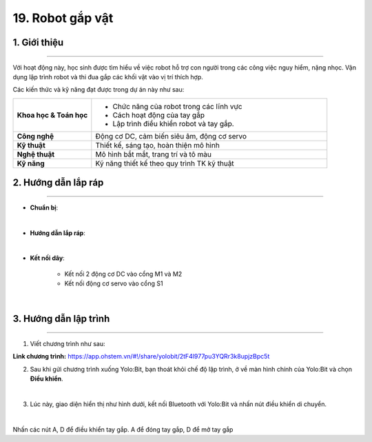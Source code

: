 19. Robot gắp vật
=========

1. Giới thiệu
-----
-----------

Với hoạt động này, học sinh được tìm hiểu về việc robot hỗ trợ con người trong các công việc nguy hiểm, nặng nhọc. Vận dụng lập trình robot  và thi đua gắp các khối vật vào vị trí thích hợp.

Các kiến thức và kỹ năng đạt được trong dự án này như sau: 

..  csv-table:: 
    :widths: 15, 45

    "**Khoa học & Toán học**", "- Chức năng của robot trong các lĩnh vực
    - Cách hoạt động của tay gắp
    - Lập trình điều khiển robot và tay gắp."
    "**Công nghệ**", "Động cơ DC, cảm biến siêu âm, động cơ servo"
    "**Kỹ thuật**", "Thiết kế, sáng tạo, hoàn thiện mô hình"
    "**Nghệ thuật**", "Mô hình bắt mắt, trang trí và tô màu"
    "**Kỹ năng**", "Kỹ năng thiết kế theo quy trình TK kỹ thuật"


2. Hướng dẫn lắp ráp
----
--------

- **Chuẩn bị**: 

.. image:: images/robot_gap_vat.png
    :scale: 90%
    :align: center 
|

- **Hướng dẫn lắp ráp**:

.. raw:: html

    <iframe width="560" height="315" src="https://www.youtube.com/embed/ipQBNJBQj5U?si=HolCoI-kWqPs2zxn" title="YouTube video player" frameborder="0" allow="accelerometer; autoplay; clipboard-write; encrypted-media; gyroscope; picture-in-picture; web-share" referrerpolicy="strict-origin-when-cross-origin" allowfullscreen></iframe>
|

- **Kết nối dây**:

    + Kết nối 2 động cơ DC vào cổng M1 và M2
    + Kết nối động cơ servo vào cổng S1

.. image:: images/robot_gap_vat_2.png
    :scale: 90%
    :align: center 
|

3. Hướng dẫn lập trình
--------
--------

1. Viết chương trình như sau:

.. image:: images/robot-gap-vat.png
    :scale: 50%
    :align: center 

**Link chương trình:** `<https://app.ohstem.vn/#!/share/yolobit/2tF4l977pu3YQRr3k8upjzBpc5t>`_



2. Sau khi gửi chương trình xuống Yolo:Bit, bạn thoát khỏi chế độ lập trình, ở về màn hình chính của Yolo:Bit và chọn **Điều khiển**. 

.. image:: images/robot_van_chuyen_3.png
    :scale: 90%
    :align: center 
|

3. Lúc này, giao diện hiển thị như hình dưới, kết nối Bluetooth với Yolo:Bit và nhấn nút điều khiển di chuyển. 

.. image:: images/robot_van_chuyen_4.png
    :scale: 90%
    :align: center 
|

Nhấn các nút A, D để điều khiển tay gắp. A để đóng tay gắp, D để mở tay gắp



